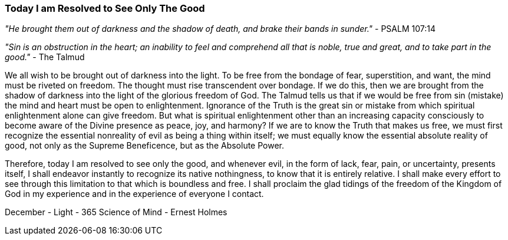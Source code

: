 === Today I am Resolved to See Only The Good

_"He brought them out of darkness and the shadow of death, and brake their bands in sunder."_ - PSALM 107:14

_"Sin is an obstruction in the heart; an inability to feel and comprehend all that is noble, true and great, and to take part in the good."_ - The Talmud

We all wish to be brought out of darkness into the light.  To be free from the bondage of fear, superstition, and want, the mind must be riveted on freedom.  The thought must rise transcendent over bondage.  If we do this, then we are brought from the shadow of darkness into the light of the glorious freedom of God.  The Talmud tells us that if we would be free from sin (mistake) the mind and heart must be open to enlightenment.  Ignorance of the Truth is the great sin or mistake from which spiritual enlightenment alone can give freedom.  But what is spiritual enlightenment other than an increasing capacity consciously to become aware of the Divine presence as peace, joy, and harmony?  If we are to know the Truth that makes us free, we must first recognize the essential nonreality of evil as being a thing within itself; we must equally know the essential absolute reality of good, not only as the Supreme Beneficence, but as the Absolute Power.

Therefore, today I am resolved to see only the good, and whenever evil, in the form of lack, fear, pain, or uncertainty, presents itself, I shall endeavor instantly to recognize its native nothingness, to know that it is entirely relative.  I shall make every effort to see through this limitation to that which is boundless and free.  I shall proclaim the glad tidings of the freedom of the Kingdom of God in my experience and in the experience of everyone I contact.

December - Light - 365 Science of Mind - Ernest Holmes



